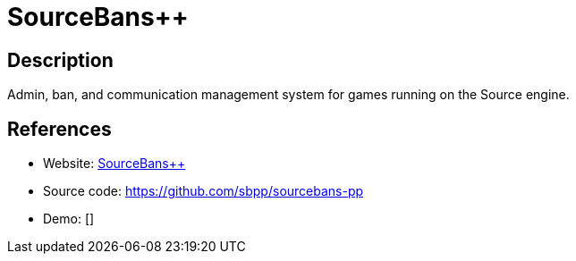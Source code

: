 = SourceBans++

:Name:          SourceBans++
:Language:      SourceBans++
:License:       CC-BY-SA-4.0
:Topic:         Games
:Category:      
:Subcategory:   

// END-OF-HEADER. DO NOT MODIFY OR DELETE THIS LINE

== Description

Admin, ban, and communication management system for games running on the Source engine.

== References

* Website: https://sbpp.github.io[SourceBans++]
* Source code: https://github.com/sbpp/sourcebans-pp[https://github.com/sbpp/sourcebans-pp]
* Demo: []
